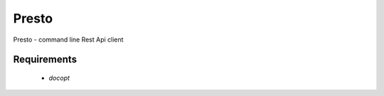 ============
Presto
============

Presto - command line Rest Api client

Requirements
============

    * `docopt`
